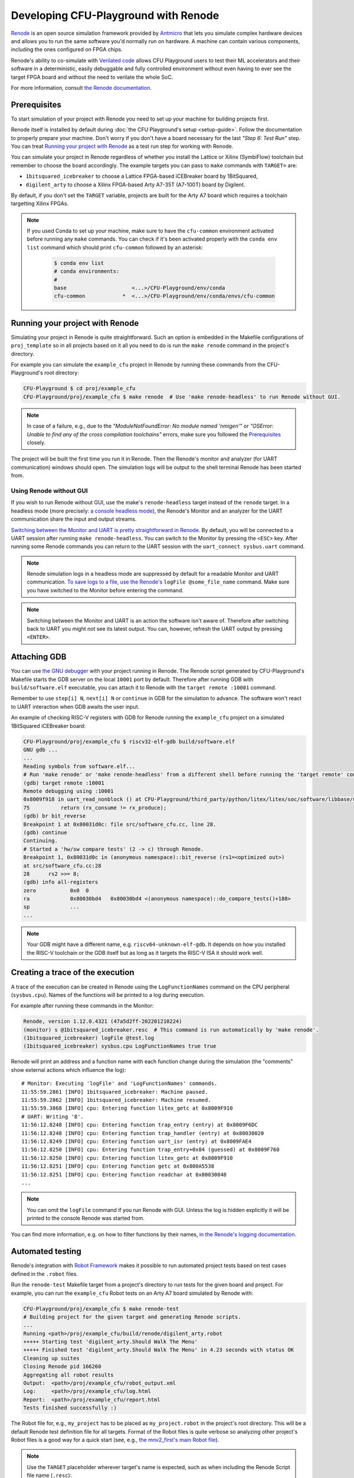 Developing CFU-Playground with Renode
=====================================

`Renode <https://renode.io>`_ is an open source simulation framework provided by `Antmicro <https://antmicro.com>`_ that lets you simulate complex hardware devices and allows you to run the same software you'd normally run on hardware.
A machine can contain various components, including the ones configured on FPGA chips.

Renode's ability to co-simulate with `Verilated code <https://renode.readthedocs.io/en/latest/tutorials/verilator-cosimulation.html>`_ allows CFU Playground users to test their ML accelerators and their software in a deterministic, easily debuggable and fully controlled environment without even having to ever see the target FPGA board and without the need to verilate the whole SoC.

For more information, consult `the Renode documentation <docs.renode.io>`_.

Prerequisites
-------------

To start simulation of your project with Renode you need to set up your machine for building projects first.

Renode itself is installed by default during :doc:`the CFU Playground's setup <setup-guide>`.
Follow the documentation to properly prepare your machine.
Don't worry if you don't have a board necessary for the last *"Step 6: Test Run"* step.
You can treat `Running your project with Renode`_ as a test run step for working with Renode.

You can simulate your project in Renode regardless of whether you install the Lattice or Xilinx (SymbiFlow) toolchain but remember to choose the board accordingly.
The example targets you can pass to ``make`` commands with ``TARGET=`` are:

* ``1bitsquared_icebreaker`` to choose a Lattice FPGA-based iCEBreaker board by 1BitSquared,
* ``digilent_arty`` to choose a Xilinx FPGA-based Arty A7-35T (A7-100T) board by Digilent.

By default, if you don't set the ``TARGET`` variable, projects are built for the Arty A7 board which requires a toolchain targetting Xilinx FPGAs.

.. note::

    If you used Conda to set up your machine, make sure to have the ``cfu-common`` environment activated before running any ``make`` commands.
    You can check if it's been activated properly with the ``conda env list`` command which should print ``cfu-common`` followed by an asterisk:

        .. code-block:: bash

            $ conda env list
            # conda environments:
            #
            base                     <...>/CFU-Playground/env/conda
            cfu-common            *  <...>/CFU-Playground/env/conda/envs/cfu-common

Running your project with Renode
--------------------------------

Simulating your project in Renode is quite straightforward.
Such an option is embedded in the Makefile configurations of ``proj_template`` so in all projects based on it all you need to do is run the ``make renode`` command in the project's directory.

For example you can simulate the ``example_cfu`` project in Renode by running these commands from the CFU-Playground's root directory:

.. code-block:: bash

    CFU-Playground $ cd proj/example_cfu
    CFU-Playground/proj/example_cfu $ make renode  # Use 'make renode-headless' to run Renode without GUI.

.. note::

    In case of a failure, e.g., due to the *"ModuleNotFoundError: No module named 'nmigen'"* or *"OSError: Unable to find any of the cross compilation toolchains"* errors, make sure you followed the `Prerequisites`_ closely.

The project will be built the first time you run it in Renode.
Then the Renode's monitor and analyzer (for UART communication) windows should open.
The simulation logs will be output to the shell terminal Renode has been started from.

Using Renode without GUI
++++++++++++++++++++++++

If you wish to run Renode without GUI, use the make's ``renode-headless`` target instead of the ``renode`` target.
In a headless mode (more precisely: `a console headless mode <https://renode.readthedocs.io/en/latest/basic/running.html#headless-mode>`_), the Renode's Monitor and an analyzer for the UART communication share the input and output streams.

`Switching between the Monitor and UART is pretty straightforward in Renode. <https://renode.readthedocs.io/en/latest/basic/running.html#uart-interactions-in-the-monitor>`_
By default, you will be connected to a UART session after running ``make renode-headless``.
You can switch to the Monitor by pressing the ``<ESC>`` key.
After running some Renode commands you can return to the UART session with the ``uart_connect sysbus.uart`` command.

.. note::

    Renode simulation logs in a headless mode are suppressed by default for a readable Monitor and UART communication.
    `To save logs to a file, use the Renode's <https://renode.readthedocs.io/en/latest/basic/logger.html#logging-to-file>`_ ``logFile @some_file_name`` command.
    Make sure you have switched to the Monitor before entering the command.

.. note::

    Switching between the Monitor and UART is an action the software isn't aware of.
    Therefore after switching back to UART you might not see its latest output.
    You can, however, refresh the UART output by pressing ``<ENTER>``.

Attaching GDB
-------------

You can use `the GNU debugger <https://www.sourceware.org/gdb/>`_ with your project running in Renode.
The Renode script generated by CFU-Playground's Makefile starts the GDB server on the local ``10001`` port by default.
Therefore after running GDB with ``build/software.elf`` executable, you can attach it to Renode with the ``target remote :10001`` command.

Remember to use ``step[i] N``, ``next[i] N`` or ``continue`` in GDB for the simulation to advance.
The software won't react to UART interaction when GDB awaits the user input.

An example of checking RISC-V registers with GDB for Renode running the ``example_cfu`` project on a simulated 1BitSquared iCEBreaker board:

.. code-block:: bash

    CFU-Playground/proj/example_cfu $ riscv32-elf-gdb build/software.elf
    GNU gdb ...
    ...
    Reading symbols from software.elf...
    # Run 'make renode' or 'make renode-headless' from a different shell before running the 'target remote' command.
    (gdb) target remote :10001
    Remote debugging using :10001
    0x8009f918 in uart_read_nonblock () at CFU-Playground/third_party/python/litex/litex/soc/software/libbase/uart.c:75
    75		return (rx_consume != rx_produce);
    (gdb) br bit_reverse
    Breakpoint 1 at 0x80031d0c: file src/software_cfu.cc, line 28.
    (gdb) continue
    Continuing.
    # Started a 'hw/sw compare tests' (2 -> c) through Renode.
    Breakpoint 1, 0x80031d0c in (anonymous namespace)::bit_reverse (rs1=<optimized out>)
    at src/software_cfu.cc:28
    28	    rs2 >>= 8;
    (gdb) info all-registers
    zero           0x0	0
    ra             0x80030bd4	0x80030bd4 <(anonymous namespace)::do_compare_tests()+188>
    sp             ...
    ...

.. note::

    Your GDB might have a different name, e.g. ``riscv64-unknown-elf-gdb``.
    It depends on how you installed the RISC-V toolchain or the GDB itself but as long as it targets the RISC-V ISA it should work well.

Creating a trace of the execution
---------------------------------

A trace of the execution can be created in Renode using the ``LogFunctionNames`` command on the CPU peripheral (``sysbus.cpu``).
Names of the functions will be printed to a log during execution.

For example after running these commands in the Monitor:

.. code-block::

    Renode, version 1.12.0.4321 (47a5d2ff-202201210224)
    (monitor) s @1bitsquared_icebreaker.resc  # This command is run automatically by 'make renode'.
    (1bitsquared_icebreaker) logFile @test.log
    (1bitsquared_icebreaker) sysbus.cpu LogFunctionNames true true

Renode will print an address and a function name with each function change during the simulation (the "comments" show external actions which influence the log):

::

    # Monitor: Executing 'logFile' and 'LogFunctionNames' commands.
    11:55:59.2861 [INFO] 1bitsquared_icebreaker: Machine paused.
    11:55:59.2862 [INFO] 1bitsquared_icebreaker: Machine resumed.
    11:55:59.3868 [INFO] cpu: Entering function litex_getc at 0x8009F910
    # UART: Writing '8'.
    11:56:12.8248 [INFO] cpu: Entering function trap_entry (entry) at 0x8009F6DC
    11:56:12.8248 [INFO] cpu: Entering function trap_handler (entry) at 0x80030020
    11:56:12.8249 [INFO] cpu: Entering function uart_isr (entry) at 0x8009FAE4
    11:56:12.8250 [INFO] cpu: Entering function trap_entry+0x84 (guessed) at 0x8009F760
    11:56:12.8250 [INFO] cpu: Entering function litex_getc at 0x8009F910
    11:56:12.8251 [INFO] cpu: Entering function getc at 0x800A5538
    11:56:12.8251 [INFO] cpu: Entering function readchar at 0x80030848
    ...

.. note::

    You can omit the ``logFile`` command if you run Renode with GUI.
    Unless the log is hidden explicitly it will be printed to the console Renode was started from.

You can find more information, e.g. on how to filter functions by their names, `in the Renode's logging documentation <https://renode.readthedocs.io/en/latest/basic/logger.html#creating-a-trace-of-the-execution>`_.

Automated testing
-----------------

Renode's integration with `Robot Framework <https://robotframework.org/>`_ makes it possible to run automated project tests based on test cases defined in the ``.robot`` files.

Run the ``renode-test`` Makefile target from a project's directory to run tests for the given board and project.
For example, you can run the ``example_cfu`` Robot tests on an Arty A7 board simulated by Renode with:

.. code-block:: bash

    CFU-Playground/proj/example_cfu $ make renode-test
    # Building project for the given target and generating Renode scripts.
    ...
    Running <path>/proj/example_cfu/build/renode/digilent_arty.robot
    +++++ Starting test 'digilent_arty.Should Walk The Menu'
    +++++ Finished test 'digilent_arty.Should Walk The Menu' in 4.23 seconds with status OK
    Cleaning up suites
    Closing Renode pid 166260
    Aggregating all robot results
    Output:  <path>/proj/example_cfu/robot_output.xml
    Log:     <path>/proj/example_cfu/log.html
    Report:  <path>/proj/example_cfu/report.html
    Tests finished successfully :)

The Robot file for, e.g., ``my_project`` has to be placed as ``my_project.robot`` in the project's root directory.
This will be a default Renode test definition file for all targets.
Format of the Robot files is quite verbose so analyzing other project's Robot files is a good way for a quick start (see, e.g., `the mnv2_first's main Robot file <https://github.com/google/CFU-Playground/blob/main/proj/mnv2_first/mnv2_first.robot>`_).

.. note::

    Use the ``TARGET`` placeholder wherever target's name is expected, such as when including the Renode Script file name (``.resc``)::

        Execute Command          include @${CURDIR}/TARGET.resc

If a target, e.g. ``my_target``, needs to have a dedicated Robot file besides using ``TARGET``, you can add such a file as ``proj/my_project/renode/my_target.robot``.
The target-dedicated Robot files are prioritized over the ones default for the project placed in its root directory.

The tests can be run directly with Renode test script, which, e.g., allows passing custom flags to the test engine.
For example, you can run just the ``Should Run TFLite Unit Tests`` test case from `the mnv2_first project's Robot file <https://github.com/google/CFU-Playground/blob/main/proj/mnv2_first/mnv2_first.robot>`_ repeatedly 10 times on an Arty A7 target with:

.. code-block:: bash

    CFU-Playground/proj/mnv2_first $ make renode-scripts
    # Building project for the given target and generating Renode scripts.
    ...
    CFU-Playground/proj/mnv2_first $ ../../third_party/renode/renode-test -n 10 -f "TFLite Unit Tests" build/renode/digilent_arty.robot
    Testing fixture: TFLite Unit Tests
    Preparing suites
    Started Renode instance on port 9999; pid 206191
    Starting suites
    Running tests iteration 1 of 10...
    Running build/renode/digilent_arty.robot
    +++++ Starting test 'digilent_arty.Should Run TFLite Unit Tests'
    +++++ Finished test 'digilent_arty.Should Run TFLite Unit Tests' in 1.70 seconds with status OK
    Running tests iteration 2 of 10...
    ...

.. note::

    If you run Renode tests directly, remember to first run the ``renode-scripts`` Makefile target to build a project for the given board.

For more information, check out `Renode's testing documentation <https://renode.readthedocs.io/en/latest/introduction/testing.html>`_ and `Robot Framework's documentation <https://robotframework.org/robotframework>`_.
For more examples, take a look at `many Robot test definition files available in Renode <https://github.com/renode/renode/tree/master/tests>`_.

Testing with GitHub Actions
---------------------------

Correctness of the CFU-Playground project is ensured with Renode simulating various targets in the Github Actions `"Test projects" workflow <https://github.com/google/CFU-Playground/blob/main/.github/workflows/test-projects.yml>`_.
The workflow internally uses `the "Test in Renode" GitHub Action <https://github.com/antmicro/renode-test-action>`_.

Testing is conducted for each project-board pair from the matrix generated by `the generate_ci_matrix.py script <https://github.com/google/CFU-Playground/blob/main/.github/scripts/generate_ci_matrix.py>`_.
Such a pair is created with each project from `the projects_to_test.txt file <https://github.com/google/CFU-Playground/blob/main/.github/workflows/projects_to_test.txt>`_ and each target from `the supported_targets.txt file <https://github.com/google/CFU-Playground/blob/main/.github/workflows/supported_targets.txt>`_ **unless** the target is listed in the given project's ``ci/ci_exclude_targets.txt`` (e.g. `the proj_template's one <https://github.com/google/CFU-Playground/blob/main/proj/proj_template/ci/ci_exclude_targets.txt>`_).

.. image:: images/test-projects-workflow.png

Therefore to add a new project, e.g. ``my_project``, to be tested in CI:

* place the project in the ``proj/my_project`` directory,
* add a ``my_project`` line to the ``.github/workflows/projects_to_test.txt`` file,
* add a `Robot file for Renode <Automatic testing>`_ as ``proj/my_project/my_project.robot``,
* optionally, for each ``special_target`` which requires their own Robot file, add a ``proj/my_projects/renode/special_target.robot`` file (`see for example mvn2_first/renode/hps.robot file <https://github.com/google/CFU-Playground/blob/main/proj/mnv2_first/renode/hps.robot>`_),
* optionally, add a ``proj/my_project/ci/ci_exclude_targets.txt`` file where each line is a target excluded from testing.

To add a new target, e.g. ``my_target``, to be tested in CI:

* add a ``my_target`` line to the ``.github/workflows/supported_targets.txt``,
* for each ``.github/workflows/projects_to_test.txt`` project which you don't want to be tested on the given target, add a ``my_target`` line to the project's ``ci/ci_exclude_targets.txt``.

Generating Verilator waveforms (traces)
---------------------------------------

Generating waveform (trace) files is `an optional feature of the Verilator simulation <https://veripool.org/guide/latest/faq.html#how-do-i-generate-waveforms-traces-in-c>`_.

The build system for Renode Verilated blocks (see ``common/renode-verilator-integration/CMakeLists.txt`` and ``proj/proj.mk``) supports generating such waveform files.
To have a standard VCD waveform generated by Verilator, set Makefile's ``ENABLE_TRACE_ARG`` variable to ``--trace``.
To have an optimized GTKWave's FST files generated, set the variable to the ``--trace-fst`` value instead.

The optional `depth of tracing <https://veripool.org/guide/latest/faq.html#how-do-i-speed-up-writing-large-waveform-trace-files>`_ can be set with Makefile's ``VERILATOR_TRACE_DEPTH`` variable.
When used without the ``ENABLE_TRACE_ARG`` argument, the latter will automatically be set to ``--trace``.

By default, trace files are saved either as ``build/simx.vcd`` if the ``--trace`` argument was used or as ``build/simx.fst`` for ``--trace-fst``.
You can change the default path of the trace files using Makefile's ``VERILATOR_TRACE_PATH`` variable.

For example, the FST trace of only the top signals will be generated as ``/tmp/vtrace`` during the simulation if you use such a command to run your project with Renode:

.. code-block:: bash

    CFU-Playground/proj/my_project $ make ENABLE_TRACE_ARG=--trace-fst VERILATOR_TRACE_DEPTH=1 VERILATOR_TRACE_PATH=/tmp/vtrace renode

.. note::

    With the FST format there's always also the additional ``*.hier`` file generated.
